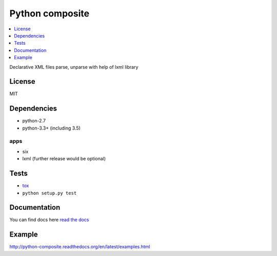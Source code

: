Python composite
================

.. image:: https://travis-ci.org/tarvitz/composite.svg?branch=master
    :target: https://travis-ci.org/tarvitz/composite


.. image:: https://coveralls.io/repos/github/tarvitz/composite/badge.svg?branch=master
  :target: https://coveralls.io/github/tarvitz/composite?branch=master

.. image:: https://badge.fury.io/py/python-composite.svg
  :target: http://badge.fury.io/py/python-composite

.. image:: https://readthedocs.org/projects/python-composite/badge/?version=latest
  :target: http://python-composite.readthedocs.org/en/latest/?badge=latest
  :alt: Documentation Status

.. contents::
  :local:
  :depth: 1

Declarative XML files parse, unparse with help of lxml library

License
-------
MIT

Dependencies
------------
- python-2.7
- python-3.3+ (including 3.5)

apps
~~~~
- six
- lxml (further release would be optional)

Tests
-----
- `tox <http://tox.testrun.org/>`_
- ``python setup.py test``

Documentation
-------------
You can find docs here
`read the docs <http://python-composite.readthedocs.org/en/latest/?badge=latest>`_

Example
-------

http://python-composite.readthedocs.org/en/latest/examples.html